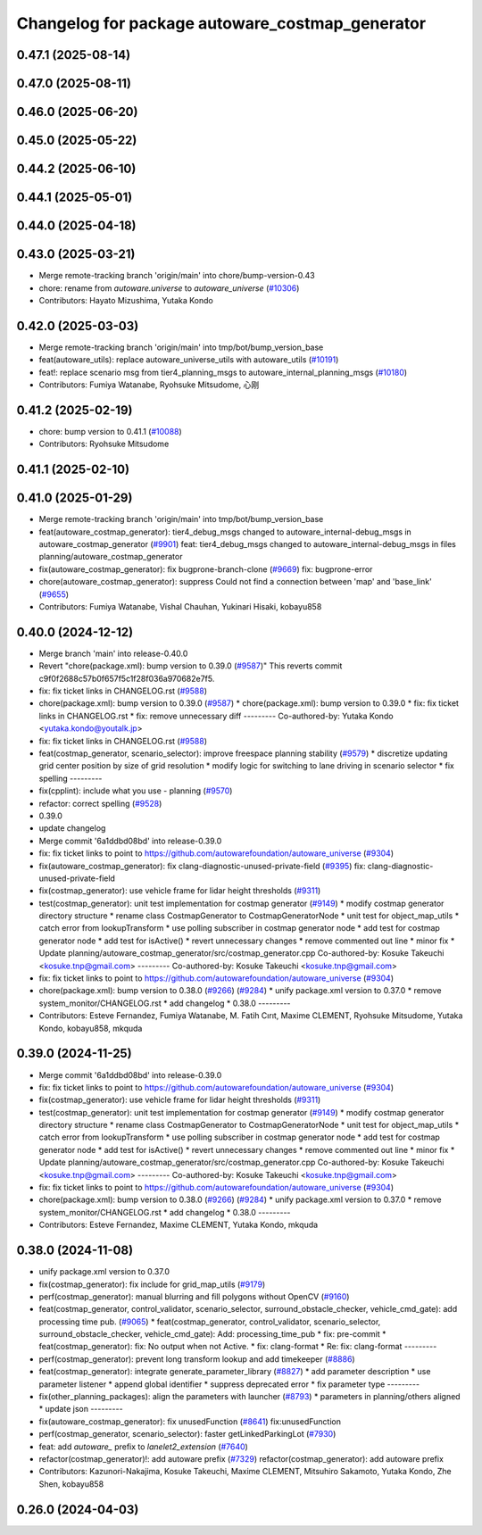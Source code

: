 ^^^^^^^^^^^^^^^^^^^^^^^^^^^^^^^^^^^^^^^^^^^^^^^^
Changelog for package autoware_costmap_generator
^^^^^^^^^^^^^^^^^^^^^^^^^^^^^^^^^^^^^^^^^^^^^^^^

0.47.1 (2025-08-14)
-------------------

0.47.0 (2025-08-11)
-------------------

0.46.0 (2025-06-20)
-------------------

0.45.0 (2025-05-22)
-------------------

0.44.2 (2025-06-10)
-------------------

0.44.1 (2025-05-01)
-------------------

0.44.0 (2025-04-18)
-------------------

0.43.0 (2025-03-21)
-------------------
* Merge remote-tracking branch 'origin/main' into chore/bump-version-0.43
* chore: rename from `autoware.universe` to `autoware_universe` (`#10306 <https://github.com/autowarefoundation/autoware_universe/issues/10306>`_)
* Contributors: Hayato Mizushima, Yutaka Kondo

0.42.0 (2025-03-03)
-------------------
* Merge remote-tracking branch 'origin/main' into tmp/bot/bump_version_base
* feat(autoware_utils): replace autoware_universe_utils with autoware_utils  (`#10191 <https://github.com/autowarefoundation/autoware_universe/issues/10191>`_)
* feat!: replace scenario msg from tier4_planning_msgs to autoware_internal_planning_msgs (`#10180 <https://github.com/autowarefoundation/autoware_universe/issues/10180>`_)
* Contributors: Fumiya Watanabe, Ryohsuke Mitsudome, 心刚

0.41.2 (2025-02-19)
-------------------
* chore: bump version to 0.41.1 (`#10088 <https://github.com/autowarefoundation/autoware_universe/issues/10088>`_)
* Contributors: Ryohsuke Mitsudome

0.41.1 (2025-02-10)
-------------------

0.41.0 (2025-01-29)
-------------------
* Merge remote-tracking branch 'origin/main' into tmp/bot/bump_version_base
* feat(autoware_costmap_generator): tier4_debug_msgs changed to autoware_internal-debug_msgs in autoware_costmap_generator (`#9901 <https://github.com/autowarefoundation/autoware_universe/issues/9901>`_)
  feat: tier4_debug_msgs changed to autoware_internal-debug_msgs in files planning/autoware_costmap_generator
* fix(autoware_costmap_generator): fix bugprone-branch-clone (`#9669 <https://github.com/autowarefoundation/autoware_universe/issues/9669>`_)
  fix: bugprone-error
* chore(autoware_costmap_generator): suppress Could not find a connection between 'map' and 'base_link' (`#9655 <https://github.com/autowarefoundation/autoware_universe/issues/9655>`_)
* Contributors: Fumiya Watanabe, Vishal Chauhan, Yukinari Hisaki, kobayu858

0.40.0 (2024-12-12)
-------------------
* Merge branch 'main' into release-0.40.0
* Revert "chore(package.xml): bump version to 0.39.0 (`#9587 <https://github.com/autowarefoundation/autoware_universe/issues/9587>`_)"
  This reverts commit c9f0f2688c57b0f657f5c1f28f036a970682e7f5.
* fix: fix ticket links in CHANGELOG.rst (`#9588 <https://github.com/autowarefoundation/autoware_universe/issues/9588>`_)
* chore(package.xml): bump version to 0.39.0 (`#9587 <https://github.com/autowarefoundation/autoware_universe/issues/9587>`_)
  * chore(package.xml): bump version to 0.39.0
  * fix: fix ticket links in CHANGELOG.rst
  * fix: remove unnecessary diff
  ---------
  Co-authored-by: Yutaka Kondo <yutaka.kondo@youtalk.jp>
* fix: fix ticket links in CHANGELOG.rst (`#9588 <https://github.com/autowarefoundation/autoware_universe/issues/9588>`_)
* feat(costmap_generator, scenario_selector): improve freespace planning stability (`#9579 <https://github.com/autowarefoundation/autoware_universe/issues/9579>`_)
  * discretize updating grid center position by size of grid resolution
  * modify logic for switching to lane driving in scenario selector
  * fix spelling
  ---------
* fix(cpplint): include what you use - planning (`#9570 <https://github.com/autowarefoundation/autoware_universe/issues/9570>`_)
* refactor: correct spelling (`#9528 <https://github.com/autowarefoundation/autoware_universe/issues/9528>`_)
* 0.39.0
* update changelog
* Merge commit '6a1ddbd08bd' into release-0.39.0
* fix: fix ticket links to point to https://github.com/autowarefoundation/autoware_universe (`#9304 <https://github.com/autowarefoundation/autoware_universe/issues/9304>`_)
* fix(autoware_costmap_generator): fix clang-diagnostic-unused-private-field (`#9395 <https://github.com/autowarefoundation/autoware_universe/issues/9395>`_)
  fix: clang-diagnostic-unused-private-field
* fix(costmap_generator): use vehicle frame for lidar height thresholds (`#9311 <https://github.com/autowarefoundation/autoware_universe/issues/9311>`_)
* test(costmap_generator): unit test implementation for costmap generator (`#9149 <https://github.com/autowarefoundation/autoware_universe/issues/9149>`_)
  * modify costmap generator directory structure
  * rename class CostmapGenerator to CostmapGeneratorNode
  * unit test for object_map_utils
  * catch error from lookupTransform
  * use polling subscriber in costmap generator node
  * add test for costmap generator node
  * add test for isActive()
  * revert unnecessary changes
  * remove commented out line
  * minor fix
  * Update planning/autoware_costmap_generator/src/costmap_generator.cpp
  Co-authored-by: Kosuke Takeuchi <kosuke.tnp@gmail.com>
  ---------
  Co-authored-by: Kosuke Takeuchi <kosuke.tnp@gmail.com>
* fix: fix ticket links to point to https://github.com/autowarefoundation/autoware_universe (`#9304 <https://github.com/autowarefoundation/autoware_universe/issues/9304>`_)
* chore(package.xml): bump version to 0.38.0 (`#9266 <https://github.com/autowarefoundation/autoware_universe/issues/9266>`_) (`#9284 <https://github.com/autowarefoundation/autoware_universe/issues/9284>`_)
  * unify package.xml version to 0.37.0
  * remove system_monitor/CHANGELOG.rst
  * add changelog
  * 0.38.0
  ---------
* Contributors: Esteve Fernandez, Fumiya Watanabe, M. Fatih Cırıt, Maxime CLEMENT, Ryohsuke Mitsudome, Yutaka Kondo, kobayu858, mkquda

0.39.0 (2024-11-25)
-------------------
* Merge commit '6a1ddbd08bd' into release-0.39.0
* fix: fix ticket links to point to https://github.com/autowarefoundation/autoware_universe (`#9304 <https://github.com/autowarefoundation/autoware_universe/issues/9304>`_)
* fix(costmap_generator): use vehicle frame for lidar height thresholds (`#9311 <https://github.com/autowarefoundation/autoware_universe/issues/9311>`_)
* test(costmap_generator): unit test implementation for costmap generator (`#9149 <https://github.com/autowarefoundation/autoware_universe/issues/9149>`_)
  * modify costmap generator directory structure
  * rename class CostmapGenerator to CostmapGeneratorNode
  * unit test for object_map_utils
  * catch error from lookupTransform
  * use polling subscriber in costmap generator node
  * add test for costmap generator node
  * add test for isActive()
  * revert unnecessary changes
  * remove commented out line
  * minor fix
  * Update planning/autoware_costmap_generator/src/costmap_generator.cpp
  Co-authored-by: Kosuke Takeuchi <kosuke.tnp@gmail.com>
  ---------
  Co-authored-by: Kosuke Takeuchi <kosuke.tnp@gmail.com>
* fix: fix ticket links to point to https://github.com/autowarefoundation/autoware_universe (`#9304 <https://github.com/autowarefoundation/autoware_universe/issues/9304>`_)
* chore(package.xml): bump version to 0.38.0 (`#9266 <https://github.com/autowarefoundation/autoware_universe/issues/9266>`_) (`#9284 <https://github.com/autowarefoundation/autoware_universe/issues/9284>`_)
  * unify package.xml version to 0.37.0
  * remove system_monitor/CHANGELOG.rst
  * add changelog
  * 0.38.0
  ---------
* Contributors: Esteve Fernandez, Maxime CLEMENT, Yutaka Kondo, mkquda

0.38.0 (2024-11-08)
-------------------
* unify package.xml version to 0.37.0
* fix(costmap_generator): fix include for grid_map_utils (`#9179 <https://github.com/autowarefoundation/autoware_universe/issues/9179>`_)
* perf(costmap_generator): manual blurring and fill polygons without OpenCV (`#9160 <https://github.com/autowarefoundation/autoware_universe/issues/9160>`_)
* feat(costmap_generator, control_validator, scenario_selector, surround_obstacle_checker, vehicle_cmd_gate): add processing time pub. (`#9065 <https://github.com/autowarefoundation/autoware_universe/issues/9065>`_)
  * feat(costmap_generator, control_validator, scenario_selector, surround_obstacle_checker, vehicle_cmd_gate): Add: processing_time_pub
  * fix: pre-commit
  * feat(costmap_generator): fix: No output when not Active.
  * fix: clang-format
  * Re: fix: clang-format
  ---------
* perf(costmap_generator): prevent long transform lookup and add timekeeper (`#8886 <https://github.com/autowarefoundation/autoware_universe/issues/8886>`_)
* feat(costmap_generator): integrate generate_parameter_library (`#8827 <https://github.com/autowarefoundation/autoware_universe/issues/8827>`_)
  * add parameter description
  * use parameter listener
  * append global identifier
  * suppress deprecated error
  * fix parameter type
  ---------
* fix(other_planning_packages): align the parameters with launcher (`#8793 <https://github.com/autowarefoundation/autoware_universe/issues/8793>`_)
  * parameters in planning/others aligned
  * update json
  ---------
* fix(autoware_costmap_generator): fix unusedFunction (`#8641 <https://github.com/autowarefoundation/autoware_universe/issues/8641>`_)
  fix:unusedFunction
* perf(costmap_generator, scenario_selector): faster getLinkedParkingLot (`#7930 <https://github.com/autowarefoundation/autoware_universe/issues/7930>`_)
* feat: add `autoware\_` prefix to `lanelet2_extension` (`#7640 <https://github.com/autowarefoundation/autoware_universe/issues/7640>`_)
* refactor(costmap_generator)!: add autoware prefix (`#7329 <https://github.com/autowarefoundation/autoware_universe/issues/7329>`_)
  refactor(costmap_generator): add autoware prefix
* Contributors: Kazunori-Nakajima, Kosuke Takeuchi, Maxime CLEMENT, Mitsuhiro Sakamoto, Yutaka Kondo, Zhe Shen, kobayu858

0.26.0 (2024-04-03)
-------------------
